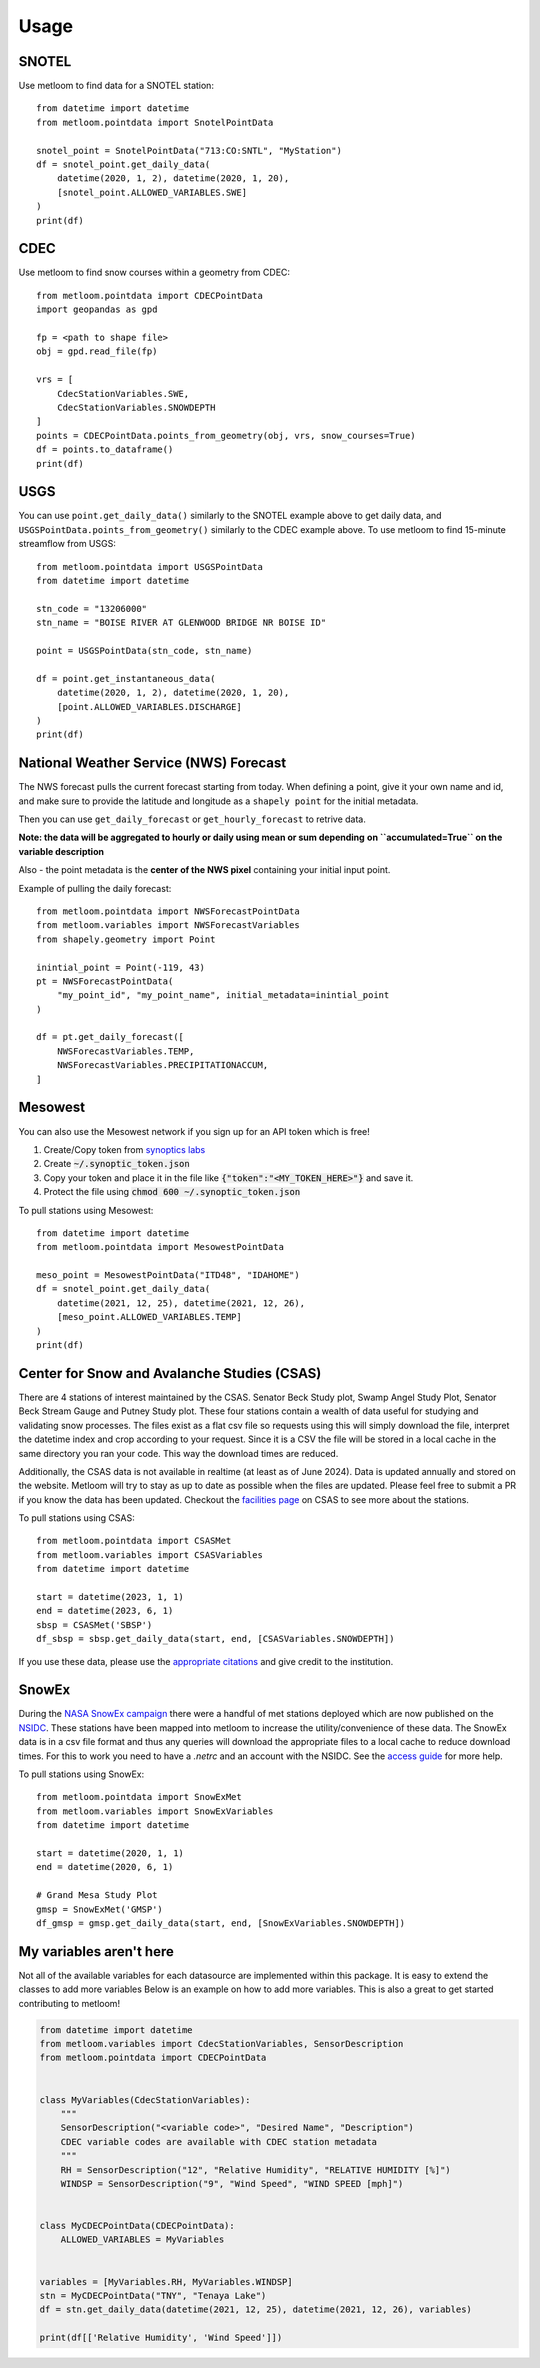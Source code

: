 =====
Usage
=====

SNOTEL
------
Use metloom to find data for a SNOTEL station::

    from datetime import datetime
    from metloom.pointdata import SnotelPointData

    snotel_point = SnotelPointData("713:CO:SNTL", "MyStation")
    df = snotel_point.get_daily_data(
        datetime(2020, 1, 2), datetime(2020, 1, 20),
        [snotel_point.ALLOWED_VARIABLES.SWE]
    )
    print(df)


CDEC
----

Use metloom to find snow courses within a geometry from CDEC::

    from metloom.pointdata import CDECPointData
    import geopandas as gpd

    fp = <path to shape file>
    obj = gpd.read_file(fp)

    vrs = [
        CdecStationVariables.SWE,
        CdecStationVariables.SNOWDEPTH
    ]
    points = CDECPointData.points_from_geometry(obj, vrs, snow_courses=True)
    df = points.to_dataframe()
    print(df)

USGS
----

You can use ``point.get_daily_data()`` similarly to the SNOTEL example above to get
daily data, and ``USGSPointData.points_from_geometry()`` similarly to the CDEC example above. To
use metloom to find 15-minute streamflow from USGS::

    from metloom.pointdata import USGSPointData
    from datetime import datetime

    stn_code = "13206000"
    stn_name = "BOISE RIVER AT GLENWOOD BRIDGE NR BOISE ID"

    point = USGSPointData(stn_code, stn_name)

    df = point.get_instantaneous_data(
        datetime(2020, 1, 2), datetime(2020, 1, 20),
        [point.ALLOWED_VARIABLES.DISCHARGE]
    )
    print(df)


National Weather Service (NWS) Forecast
---------------------------------------

The NWS forecast pulls the current forecast starting from today. When defining
a point, give it your own name and id, and make sure to provide the latitude
and longitude as a ``shapely point`` for the initial metadata.

Then you can use ``get_daily_forecast`` or ``get_hourly_forecast``
to retrive data.

**Note: the data will be aggregated to hourly or daily using mean or sum depending**
**on ``accumulated=True`` on the variable description**

Also - the point metadata is the **center of the NWS pixel** containing
your initial input point.

Example of pulling the daily forecast::

    from metloom.pointdata import NWSForecastPointData
    from metloom.variables import NWSForecastVariables
    from shapely.geometry import Point

    inintial_point = Point(-119, 43)
    pt = NWSForecastPointData(
        "my_point_id", "my_point_name", initial_metadata=inintial_point
    )

    df = pt.get_daily_forecast([
        NWSForecastVariables.TEMP,
        NWSForecastVariables.PRECIPITATIONACCUM,
    ]



Mesowest
--------
You can also use the Mesowest network if you sign up for an API token which is
free!

1. Create/Copy token from `synoptics labs <https://developers.synopticdata.com/signup/>`_
2. Create :code:`~/.synoptic_token.json`
3. Copy your token and place it in the file like :code:`{"token":"<MY_TOKEN_HERE>"}` and save it.
4. Protect the file using :code:`chmod 600 ~/.synoptic_token.json`

To pull stations using Mesowest::

    from datetime import datetime
    from metloom.pointdata import MesowestPointData

    meso_point = MesowestPointData("ITD48", "IDAHOME")
    df = snotel_point.get_daily_data(
        datetime(2021, 12, 25), datetime(2021, 12, 26),
        [meso_point.ALLOWED_VARIABLES.TEMP]
    )
    print(df)

Center for Snow and Avalanche Studies (CSAS)
--------------------------------------------
There are 4 stations of interest maintained by the CSAS. Senator Beck Study plot,
Swamp Angel Study Plot, Senator Beck Stream Gauge and Putney Study plot. These four stations
contain a wealth of data useful for studying and validating snow processes. The files exist as a
flat csv file so requests using this will simply download the file, interpret the datetime
index and crop according to your request. Since it is a CSV the file will be stored in a local cache
in the same directory you ran your code. This way the download times are reduced.

Additionally, the CSAS data is not available in realtime (at least as of June 2024).
Data is updated annually and stored on the website. Metloom will try to stay as up to date as
possible when the files are updated. Please feel free to submit a PR if you know the data has been
updated. Checkout the `facilities page <https://snowstudies.org/csas-facilities/>`_ on CSAS to see more about the stations.

To pull stations using CSAS::

    from metloom.pointdata import CSASMet
    from metloom.variables import CSASVariables
    from datetime import datetime

    start = datetime(2023, 1, 1)
    end = datetime(2023, 6, 1)
    sbsp = CSASMet('SBSP')
    df_sbsp = sbsp.get_daily_data(start, end, [CSASVariables.SNOWDEPTH])

If you use these data, please use the `appropriate citations <https://snowstudies.org/data-use-policy/>`_ and give credit to the
institution.

SnowEx
------
During the `NASA SnowEx campaign <https://snow.nasa.gov/campaigns/snowex>`_
there were a handful of met stations deployed which are now published on the
`NSIDC <https://nsidc.org/data/snex_met/versions/1>`_. These stations have been
mapped into metloom to increase the utility/convenience of these data. The SnowEx
data is in a csv file format and thus any queries will download the appropriate
files to a local cache to reduce download times. For this to work you need to have
a `.netrc` and an account with the NSIDC. See the
`access guide <https://nsidc.org/data/user-resources/help-center/programmatic-data-access-guide>`_
for more help.

To pull stations using SnowEx::

    from metloom.pointdata import SnowExMet
    from metloom.variables import SnowExVariables
    from datetime import datetime

    start = datetime(2020, 1, 1)
    end = datetime(2020, 6, 1)

    # Grand Mesa Study Plot
    gmsp = SnowExMet('GMSP')
    df_gmsp = gmsp.get_daily_data(start, end, [SnowExVariables.SNOWDEPTH])

My variables aren't here
------------------------
Not all of the available variables for each datasource are implemented
within this package. It is easy to extend the classes to add more variables
Below is an example on how to add more variables. This is also a great to
get started contributing to metloom!

.. code-block:: python

    from datetime import datetime
    from metloom.variables import CdecStationVariables, SensorDescription
    from metloom.pointdata import CDECPointData


    class MyVariables(CdecStationVariables):
        """
        SensorDescription("<variable code>", "Desired Name", "Description")
        CDEC variable codes are available with CDEC station metadata
        """
        RH = SensorDescription("12", "Relative Humidity", "RELATIVE HUMIDITY [%]")
        WINDSP = SensorDescription("9", "Wind Speed", "WIND SPEED [mph]")


    class MyCDECPointData(CDECPointData):
        ALLOWED_VARIABLES = MyVariables


    variables = [MyVariables.RH, MyVariables.WINDSP]
    stn = MyCDECPointData("TNY", "Tenaya Lake")
    df = stn.get_daily_data(datetime(2021, 12, 25), datetime(2021, 12, 26), variables)

    print(df[['Relative Humidity', 'Wind Speed']])
